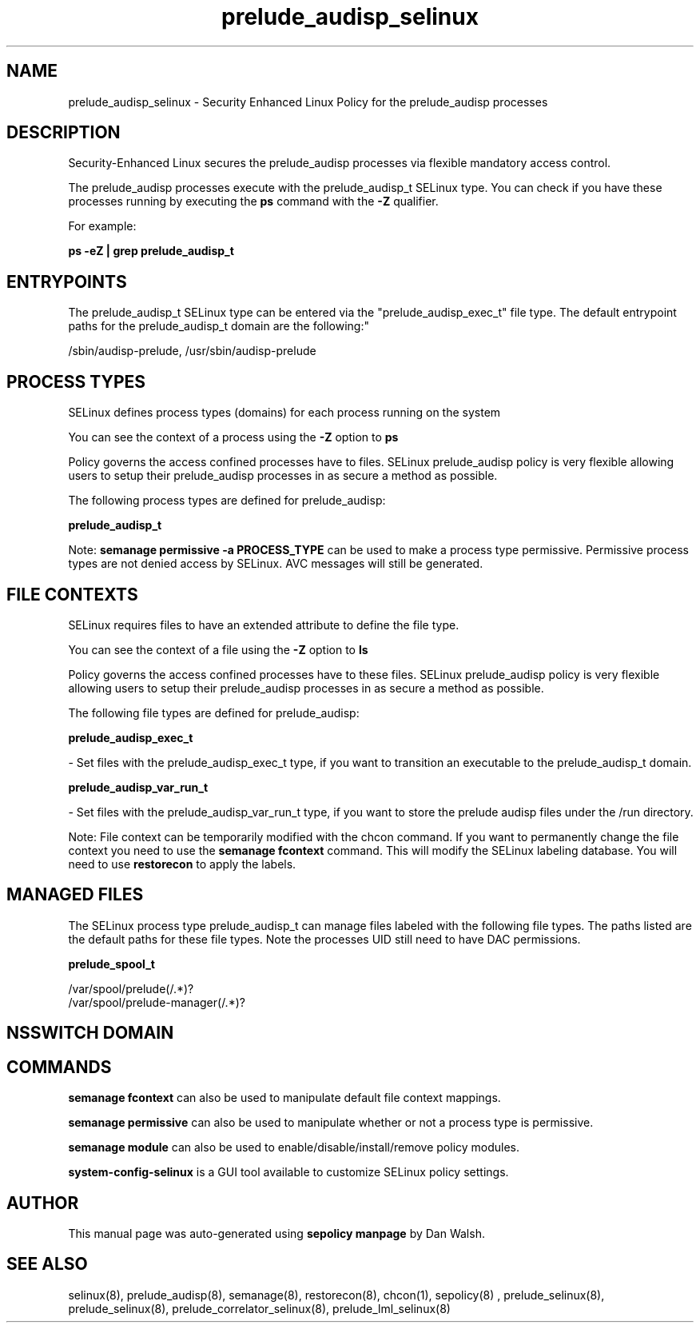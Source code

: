 .TH  "prelude_audisp_selinux"  "8"  "12-11-01" "prelude_audisp" "SELinux Policy documentation for prelude_audisp"
.SH "NAME"
prelude_audisp_selinux \- Security Enhanced Linux Policy for the prelude_audisp processes
.SH "DESCRIPTION"

Security-Enhanced Linux secures the prelude_audisp processes via flexible mandatory access control.

The prelude_audisp processes execute with the prelude_audisp_t SELinux type. You can check if you have these processes running by executing the \fBps\fP command with the \fB\-Z\fP qualifier.

For example:

.B ps -eZ | grep prelude_audisp_t


.SH "ENTRYPOINTS"

The prelude_audisp_t SELinux type can be entered via the "prelude_audisp_exec_t" file type.  The default entrypoint paths for the prelude_audisp_t domain are the following:"

/sbin/audisp-prelude, /usr/sbin/audisp-prelude
.SH PROCESS TYPES
SELinux defines process types (domains) for each process running on the system
.PP
You can see the context of a process using the \fB\-Z\fP option to \fBps\bP
.PP
Policy governs the access confined processes have to files.
SELinux prelude_audisp policy is very flexible allowing users to setup their prelude_audisp processes in as secure a method as possible.
.PP
The following process types are defined for prelude_audisp:

.EX
.B prelude_audisp_t
.EE
.PP
Note:
.B semanage permissive -a PROCESS_TYPE
can be used to make a process type permissive. Permissive process types are not denied access by SELinux. AVC messages will still be generated.

.SH FILE CONTEXTS
SELinux requires files to have an extended attribute to define the file type.
.PP
You can see the context of a file using the \fB\-Z\fP option to \fBls\bP
.PP
Policy governs the access confined processes have to these files.
SELinux prelude_audisp policy is very flexible allowing users to setup their prelude_audisp processes in as secure a method as possible.
.PP
The following file types are defined for prelude_audisp:


.EX
.PP
.B prelude_audisp_exec_t
.EE

- Set files with the prelude_audisp_exec_t type, if you want to transition an executable to the prelude_audisp_t domain.


.EX
.PP
.B prelude_audisp_var_run_t
.EE

- Set files with the prelude_audisp_var_run_t type, if you want to store the prelude audisp files under the /run directory.


.PP
Note: File context can be temporarily modified with the chcon command.  If you want to permanently change the file context you need to use the
.B semanage fcontext
command.  This will modify the SELinux labeling database.  You will need to use
.B restorecon
to apply the labels.

.SH "MANAGED FILES"

The SELinux process type prelude_audisp_t can manage files labeled with the following file types.  The paths listed are the default paths for these file types.  Note the processes UID still need to have DAC permissions.

.br
.B prelude_spool_t

	/var/spool/prelude(/.*)?
.br
	/var/spool/prelude-manager(/.*)?
.br

.SH NSSWITCH DOMAIN

.SH "COMMANDS"
.B semanage fcontext
can also be used to manipulate default file context mappings.
.PP
.B semanage permissive
can also be used to manipulate whether or not a process type is permissive.
.PP
.B semanage module
can also be used to enable/disable/install/remove policy modules.

.PP
.B system-config-selinux
is a GUI tool available to customize SELinux policy settings.

.SH AUTHOR
This manual page was auto-generated using
.B "sepolicy manpage"
by Dan Walsh.

.SH "SEE ALSO"
selinux(8), prelude_audisp(8), semanage(8), restorecon(8), chcon(1), sepolicy(8)
, prelude_selinux(8), prelude_selinux(8), prelude_correlator_selinux(8), prelude_lml_selinux(8)